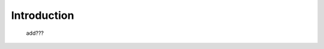 .. _tables_intro:

============
Introduction
============

    .. image:: ../../../../images/projects/packages/tables.png
    
    add???